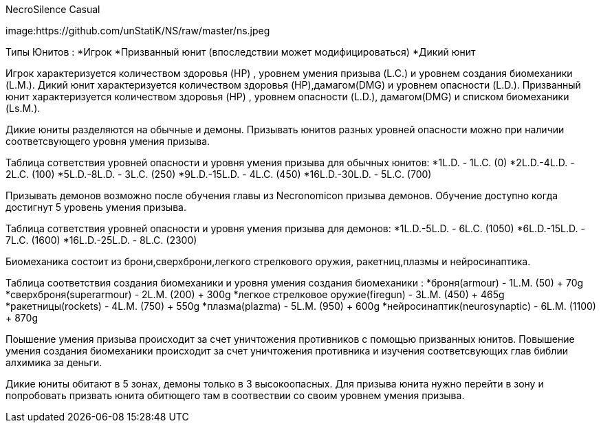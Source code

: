 NecroSilence Casual

image:https://github.com/unStatiK/NS/raw/master/ns.jpeg
 

Типы Юнитов :
*Игрок 
*Призванный юнит (впоследствии может модифицироваться) 
*Дикий юнит 

Игрок характеризуется количеством здоровья (HP) , уровнем умения призыва (L.C.) и уровнем создания биомеханики (L.M.). Дикий юнит характеризуется количеством здоровья (HP),дамагом(DMG) и уровнем опасности (L.D.). Призванный юнит 
характеризуется количеством здоровья (HP) , уровнем опасности (L.D.), дамагом(DMG) и списком биомеханики (Ls.M.).

Дикие юниты разделяются на обычные и демоны. Призывать юнитов разных уровней опасности можно при наличии соответсвующего уровня умения призыва.

Таблица сответствия уровней опасности и уровня умения призыва для обычных юнитов:
*1L.D. - 1L.C. (0) 
*2L.D.-4L.D. - 2L.C. (100) 
*5L.D.-8L.D. - 3L.C. (250) 
*9L.D.-15L.D. - 4L.C. (450) 
*16L.D.-30L.D. - 5L.C. (700) 

Призывать демонов возможно после обучения главы из Necronomicon призыва демонов. Обучение доступно когда достигнут 5 уровень умения призыва.

Таблица сответствия уровней опасности и уровня умения призыва для демонов:
*1L.D.-5L.D. - 6L.C. (1050) 
*6L.D.-15L.D. - 7L.C. (1600) 
*16L.D.-25L.D. - 8L.C. (2300) 

Биомеханика состоит из брони,сверхброни,легкого стрелкового оружия, ракетниц,плазмы и нейросинаптика.

Таблица соответствия создания биомеханики и уровня умения создания биомеханики :
*броня(armour) - 1L.M. (50) + 70g 
*сверхброня(superarmour) - 2L.M. (200) + 300g 
*легкое стрелковое оружие(firegun) - 3L.M. (450) + 465g 
*ракетницы(rockets) - 4L.M. (750) + 550g 
*плазма(plazma) - 5L.M. (950) + 600g 
*нейросинаптик(neurosynaptic) - 6L.M. (1100) + 870g 

Поышение умения призыва происходит за счет уничтожения противников с помощью призванных юнитов. Повышение умения создания биомеханики происходит за счет уничтожения противника и изучения соответсвующих глав библии алхимика за 
деньги.

Дикие юниты обитают в 5 зонах, демоны только в 3 высокоопасных. Для призыва юнита нужно перейти в зону и попробовать призвать юнита обитющего там в соотвествии со своим уровнем умения призыва.
